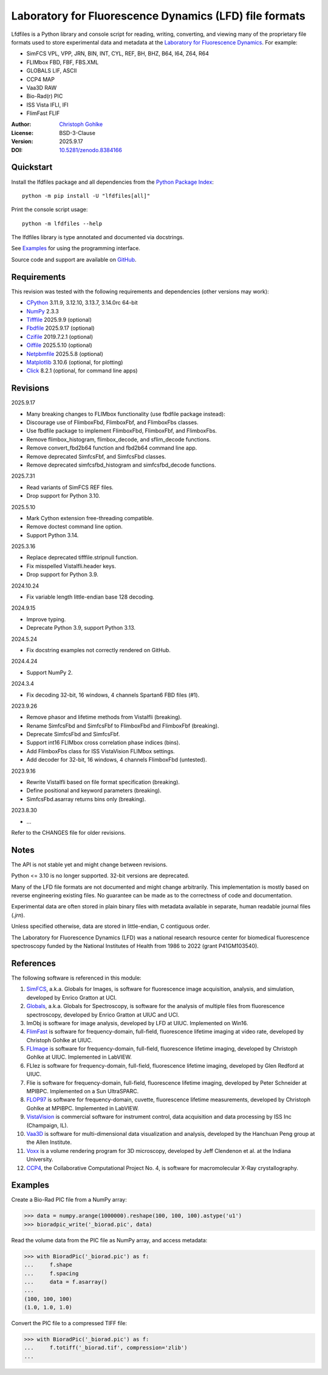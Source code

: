 ..
  This file is generated by setup.py

Laboratory for Fluorescence Dynamics (LFD) file formats
=======================================================

Lfdfiles is a Python library and console script for reading, writing,
converting, and viewing many of the proprietary file formats used
to store experimental data and metadata at the
`Laboratory for Fluorescence Dynamics <https://www.lfd.uci.edu/>`_.
For example:

- SimFCS VPL, VPP, JRN, BIN, INT, CYL, REF, BH, BHZ, B64, I64, Z64, R64
- FLIMbox FBD, FBF, FBS.XML
- GLOBALS LIF, ASCII
- CCP4 MAP
- Vaa3D RAW
- Bio-Rad(r) PIC
- ISS Vista IFLI, IFI
- FlimFast FLIF

:Author: `Christoph Gohlke <https://www.cgohlke.com>`_
:License: BSD-3-Clause
:Version: 2025.9.17
:DOI: `10.5281/zenodo.8384166 <https://doi.org/10.5281/zenodo.8384166>`_

Quickstart
----------

Install the lfdfiles package and all dependencies from the
`Python Package Index <https://pypi.org/project/lfdfiles/>`_::

    python -m pip install -U "lfdfiles[all]"

Print the console script usage::

    python -m lfdfiles --help

The lfdfiles library is type annotated and documented via docstrings.

See `Examples`_ for using the programming interface.

Source code and support are available on
`GitHub <https://github.com/cgohlke/lfdfiles>`_.

Requirements
------------

This revision was tested with the following requirements and dependencies
(other versions may work):

- `CPython <https://www.python.org>`_ 3.11.9, 3.12.10, 3.13.7, 3.14.0rc 64-bit
- `NumPy <https://pypi.org/project/numpy/>`_ 2.3.3
- `Tifffile <https://pypi.org/project/tifffile/>`_ 2025.9.9 (optional)
- `Fbdfile <https://pypi.org/project/fbdfile>`_ 2025.9.17 (optional)
- `Czifile <https://pypi.org/project/czifile/>`_ 2019.7.2.1 (optional)
- `Oiffile <https://pypi.org/project/oiffile/>`_ 2025.5.10 (optional)
- `Netpbmfile <https://pypi.org/project/netpbmfile/>`_ 2025.5.8 (optional)
- `Matplotlib <https://pypi.org/project/matplotlib/>`_ 3.10.6
  (optional, for plotting)
- `Click <https://pypi.python.org/pypi/click>`_ 8.2.1
  (optional, for command line apps)

Revisions
---------

2025.9.17

- Many breaking changes to FLIMbox functionality (use fbdfile package instead):
- Discourage use of FlimboxFbd, FlimboxFbf, and FlimboxFbs classes.
- Use fbdfile package to implement FlimboxFbd, FlimboxFbf, and FlimboxFbs.
- Remove flimbox_histogram, flimbox_decode, and sflim_decode functions.
- Remove convert_fbd2b64 function and fbd2b64 command line app.
- Remove deprecated SimfcsFbf, and SimfcsFbd classes.
- Remove deprecated simfcsfbd_histogram and simfcsfbd_decode functions.

2025.7.31

- Read variants of SimFCS REF files.
- Drop support for Python 3.10.

2025.5.10

- Mark Cython extension free-threading compatible.
- Remove doctest command line option.
- Support Python 3.14.

2025.3.16

- Replace deprecated tifffile.stripnull function.
- Fix misspelled VistaIfli.header keys.
- Drop support for Python 3.9.

2024.10.24

- Fix variable length little-endian base 128 decoding.

2024.9.15

- Improve typing.
- Deprecate Python 3.9, support Python 3.13.

2024.5.24

- Fix docstring examples not correctly rendered on GitHub.

2024.4.24

- Support NumPy 2.

2024.3.4

- Fix decoding 32-bit, 16 windows, 4 channels Spartan6 FBD files (#1).

2023.9.26

- Remove phasor and lifetime methods from VistaIfli (breaking).
- Rename SimfcsFbd and SimfcsFbf to FlimboxFbd and FlimboxFbf (breaking).
- Deprecate SimfcsFbd and SimfcsFbf.
- Support int16 FLIMbox cross correlation phase indices (bins).
- Add FlimboxFbs class for ISS VistaVision FLIMbox settings.
- Add decoder for 32-bit, 16 windows, 4 channels FlimboxFbd (untested).

2023.9.16

- Rewrite VistaIfli based on file format specification (breaking).
- Define positional and keyword parameters (breaking).
- SimfcsFbd.asarray returns bins only (breaking).

2023.8.30

- …

Refer to the CHANGES file for older revisions.

Notes
-----

The API is not stable yet and might change between revisions.

Python <= 3.10 is no longer supported. 32-bit versions are deprecated.

Many of the LFD file formats are not documented and might change arbitrarily.
This implementation is mostly based on reverse engineering existing files.
No guarantee can be made as to the correctness of code and documentation.

Experimental data are often stored in plain binary files with metadata
available in separate, human readable journal files (`.jrn`).

Unless specified otherwise, data are stored in little-endian, C contiguous
order.

The Laboratory for Fluorescence Dynamics (LFD) was a national research
resource center for biomedical fluorescence spectroscopy funded by the
National Institutes of Health from 1986 to 2022 (grant P41GM103540).

References
----------

The following software is referenced in this module:

1.  `SimFCS <https://www.lfd.uci.edu/globals/>`_, a.k.a. Globals for
    Images, is software for fluorescence image acquisition, analysis, and
    simulation, developed by Enrico Gratton at UCI.
2.  `Globals <https://www.lfd.uci.edu/globals/>`_, a.k.a. Globals for
    Spectroscopy, is software for the analysis of multiple files from
    fluorescence spectroscopy, developed by Enrico Gratton at UIUC and UCI.
3.  ImObj is software for image analysis, developed by LFD at UIUC.
    Implemented on Win16.
4.  `FlimFast <https://www.cgohlke.com/flimfast/>`_ is software for
    frequency-domain, full-field, fluorescence lifetime imaging at video
    rate, developed by Christoph Gohlke at UIUC.
5.  `FLImage <https://www.cgohlke.com/#software>`_ is software for
    frequency-domain, full-field, fluorescence lifetime imaging, developed
    by Christoph Gohlke at UIUC. Implemented in LabVIEW.
6.  FLIez is software for frequency-domain, full-field, fluorescence
    lifetime imaging, developed by Glen Redford at UIUC.
7.  Flie is software for frequency-domain, full-field, fluorescence
    lifetime imaging, developed by Peter Schneider at MPIBPC.
    Implemented on a Sun UltraSPARC.
8.  `FLOP97 <https://www.cgohlke.com/#software>`__ is software for
    frequency-domain, cuvette, fluorescence lifetime measurements, developed
    by Christoph Gohlke at MPIBPC. Implemented in LabVIEW.
9.  `VistaVision <http://www.iss.com/microscopy/software/vistavision.html>`_
    is commercial software for instrument control, data acquisition and data
    processing by ISS Inc (Champaign, IL).
10. `Vaa3D <https://github.com/Vaa3D>`_ is software for multi-dimensional
    data visualization and analysis, developed by the Hanchuan Peng group at
    the Allen Institute.
11. `Voxx <https://voxx.sitehost.iu.edu/>`_ is a volume rendering program
    for 3D microscopy, developed by Jeff Clendenon et al. at the Indiana
    University.
12. `CCP4 <https://www.ccp4.ac.uk/>`_, the Collaborative Computational Project
    No. 4, is software for macromolecular X-Ray crystallography.

Examples
--------

Create a Bio-Rad PIC file from a NumPy array:

.. code-block:: python

    >>> data = numpy.arange(1000000).reshape(100, 100, 100).astype('u1')
    >>> bioradpic_write('_biorad.pic', data)

Read the volume data from the PIC file as NumPy array, and access metadata:

.. code-block:: python

    >>> with BioradPic('_biorad.pic') as f:
    ...     f.shape
    ...     f.spacing
    ...     data = f.asarray()
    ...
    (100, 100, 100)
    (1.0, 1.0, 1.0)

Convert the PIC file to a compressed TIFF file:

.. code-block:: python

    >>> with BioradPic('_biorad.pic') as f:
    ...     f.totiff('_biorad.tif', compression='zlib')
    ...